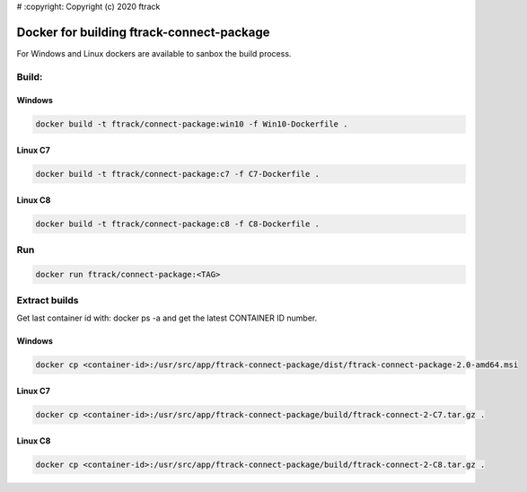 # :copyright: Copyright (c) 2020 ftrack

Docker for building ftrack-connect-package
==========================================

For Windows and Linux dockers are available to sanbox the build process.

Build:
------

Windows
.......

.. code::

   docker build -t ftrack/connect-package:win10 -f Win10-Dockerfile .


Linux C7
........

.. code::

    docker build -t ftrack/connect-package:c7 -f C7-Dockerfile .


Linux C8
........

.. code::

    docker build -t ftrack/connect-package:c8 -f C8-Dockerfile .


Run 
---

.. code::

    docker run ftrack/connect-package:<TAG>


Extract builds
--------------

Get last container id with: docker ps -a
and get the latest CONTAINER ID number.


Windows
.......

.. code::

    docker cp <container-id>:/usr/src/app/ftrack-connect-package/dist/ftrack-connect-package-2.0-amd64.msi


Linux C7
........

.. code::
    
    docker cp <container-id>:/usr/src/app/ftrack-connect-package/build/ftrack-connect-2-C7.tar.gz .


Linux C8
........

.. code::

    docker cp <container-id>:/usr/src/app/ftrack-connect-package/build/ftrack-connect-2-C8.tar.gz .
